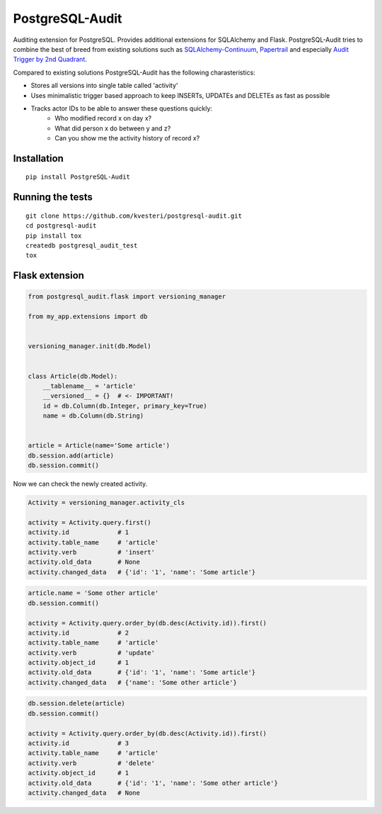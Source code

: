 PostgreSQL-Audit
================

|Build Status| |Version Status| |Downloads|

Auditing extension for PostgreSQL. Provides additional extensions for SQLAlchemy and Flask. PostgreSQL-Audit tries to combine the best of breed from existing solutions such as SQLAlchemy-Continuum_, Papertrail_ and especially `Audit Trigger by 2nd Quadrant`_.

Compared to existing solutions PostgreSQL-Audit has the following charasteristics:

- Stores all versions into single table called 'activity'
- Uses minimalistic trigger based approach to keep INSERTs, UPDATEs and DELETEs as fast as possible
- Tracks actor IDs to be able to answer these questions quickly:
    - Who modified record x on day x?
    - What did person x do between y and z?
    - Can you show me the activity history of record x?


.. _Audit Trigger by 2nd Quadrant: https://github.com/2ndQuadrant/audit-trigger

.. _Papertrail: https://github.com/airblade/paper_trail

.. _SQLAlchemy-Continuum: https://github.com/kvesteri/SQLAlchemy-Continuum


Installation
------------

::

    pip install PostgreSQL-Audit


Running the tests
-----------------

::

    git clone https://github.com/kvesteri/postgresql-audit.git
    cd postgresql-audit
    pip install tox
    createdb postgresql_audit_test
    tox


Flask extension
---------------

.. code-block:: python


    from postgresql_audit.flask import versioning_manager

    from my_app.extensions import db


    versioning_manager.init(db.Model)


    class Article(db.Model):
        __tablename__ = 'article'
        __versioned__ = {}  # <- IMPORTANT!
        id = db.Column(db.Integer, primary_key=True)
        name = db.Column(db.String)


    article = Article(name='Some article')
    db.session.add(article)
    db.session.commit()



Now we can check the newly created activity.

.. code-block:: python

    Activity = versioning_manager.activity_cls

    activity = Activity.query.first()
    activity.id             # 1
    activity.table_name     # 'article'
    activity.verb           # 'insert'
    activity.old_data       # None
    activity.changed_data   # {'id': '1', 'name': 'Some article'}


.. code-block:: python

    article.name = 'Some other article'
    db.session.commit()

    activity = Activity.query.order_by(db.desc(Activity.id)).first()
    activity.id             # 2
    activity.table_name     # 'article'
    activity.verb           # 'update'
    activity.object_id      # 1
    activity.old_data       # {'id': '1', 'name': 'Some article'}
    activity.changed_data   # {'name': 'Some other article'}


.. code-block:: python

    db.session.delete(article)
    db.session.commit()

    activity = Activity.query.order_by(db.desc(Activity.id)).first()
    activity.id             # 3
    activity.table_name     # 'article'
    activity.verb           # 'delete'
    activity.object_id      # 1
    activity.old_data       # {'id': '1', 'name': 'Some other article'}
    activity.changed_data   # None


.. |Build Status| image:: https://github.com/kvesteri/postgresql-audit/actions/workflows/test.yml/badge.svg?branch=master
.. |Version Status| image:: https://img.shields.io/pypi/v/PostgreSQL-Audit.svg
   :target: https://pypi.python.org/pypi/PostgreSQL-Audit/
.. |Downloads| image:: https://img.shields.io/pypi/dm/PostgreSQL-Audit.svg
   :target: https://pypi.python.org/pypi/PostgreSQL-Audit/
